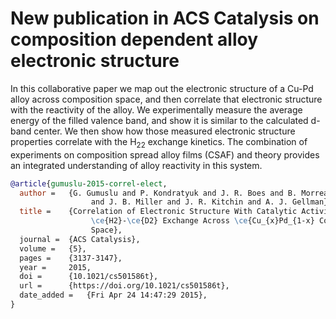 * New publication in ACS Catalysis on composition dependent alloy electronic structure
  :PROPERTIES:
  :categories: news,publication
  :date:     2015/04/24 15:41:03
  :updated:  2015/04/24 15:41:03
  :END:
In this collaborative paper we map out the electronic structure of a Cu-Pd alloy across composition space, and then correlate that electronic structure with the reactivity of the alloy. We experimentally measure the average energy of the filled valence band, and show it is similar to the calculated d-band center. We then show how those measured electronic structure properties correlate with the H_{2}\D_{2} exchange kinetics. The combination of experiments on composition spread alloy films (CSAF) and theory provides an integrated understanding of alloy reactivity in this system.

#+BEGIN_SRC bibtex
@article{gumuslu-2015-correl-elect,
  author =	 {G. Gumuslu and P. Kondratyuk and J. R. Boes and B. Morreale
                  and J. B. Miller and J. R. Kitchin and A. J. Gellman},
  title =	 {Correlation of Electronic Structure With Catalytic Activity:
                  \ce{H2}-\ce{D2} Exchange Across \ce{Cu_{x}Pd_{1-x} Composition
                  Space},
  journal =	 {ACS Catalysis},
  volume =	 {5},
  pages =	 {3137-3147},
  year =	 2015,
  doi =		 {10.1021/cs501586t},
  url =		 {https://doi.org/10.1021/cs501586t},
  date_added =	 {Fri Apr 24 14:47:29 2015},
}
#+END_SRC
